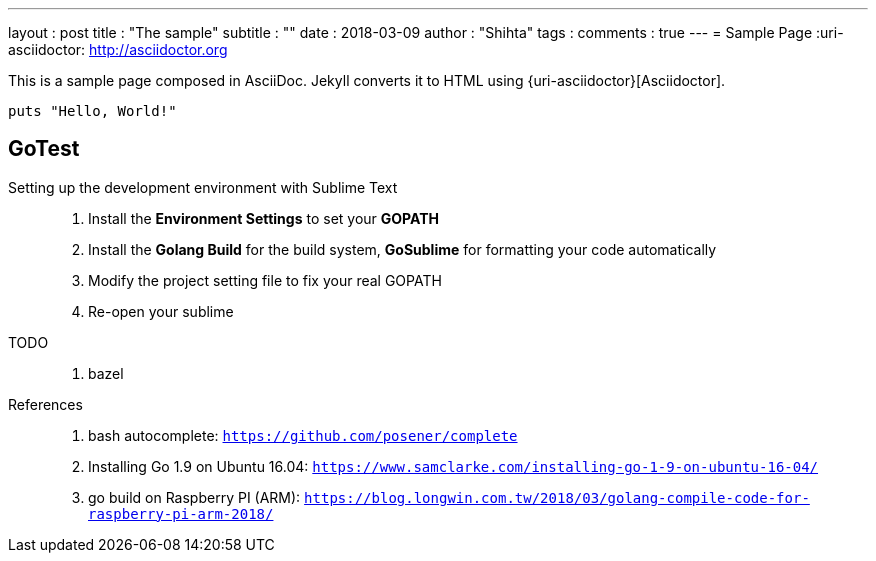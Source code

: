 ---
layout     : post
title      : "The sample"
subtitle   : ""
date       : 2018-03-09
author     : "Shihta"
tags       :
comments   : true
---
= Sample Page
:uri-asciidoctor: http://asciidoctor.org

This is a sample page composed in AsciiDoc.
Jekyll converts it to HTML using {uri-asciidoctor}[Asciidoctor].

[source,ruby]
puts "Hello, World!"

== GoTest

Setting up the development environment with Sublime Text::
  . Install the **Environment Settings** to set your **GOPATH**
  . Install the **Golang Build** for the build system, **GoSublime** for formatting your code automatically
  . Modify the project setting file to fix your real GOPATH
  . Re-open your sublime

TODO::
  . bazel

References::
  . bash autocomplete: `https://github.com/posener/complete`
  . Installing Go 1.9 on Ubuntu 16.04: `https://www.samclarke.com/installing-go-1-9-on-ubuntu-16-04/`
  . go build on Raspberry PI (ARM): `https://blog.longwin.com.tw/2018/03/golang-compile-code-for-raspberry-pi-arm-2018/`
